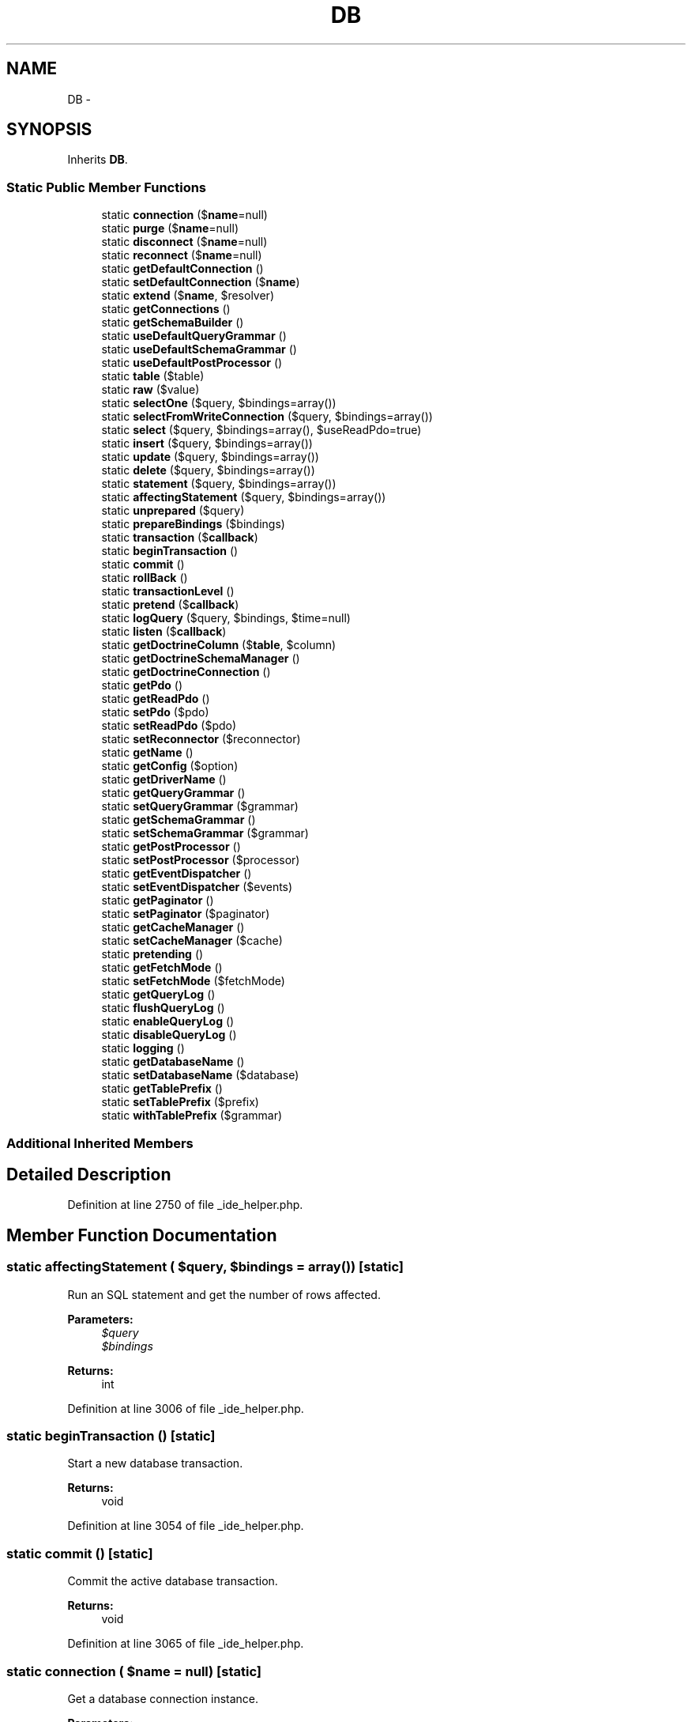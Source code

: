 .TH "DB" 3 "Tue Apr 14 2015" "Version 1.0" "VirtualSCADA" \" -*- nroff -*-
.ad l
.nh
.SH NAME
DB \- 
.SH SYNOPSIS
.br
.PP
.PP
Inherits \fBDB\fP\&.
.SS "Static Public Member Functions"

.in +1c
.ti -1c
.RI "static \fBconnection\fP ($\fBname\fP=null)"
.br
.ti -1c
.RI "static \fBpurge\fP ($\fBname\fP=null)"
.br
.ti -1c
.RI "static \fBdisconnect\fP ($\fBname\fP=null)"
.br
.ti -1c
.RI "static \fBreconnect\fP ($\fBname\fP=null)"
.br
.ti -1c
.RI "static \fBgetDefaultConnection\fP ()"
.br
.ti -1c
.RI "static \fBsetDefaultConnection\fP ($\fBname\fP)"
.br
.ti -1c
.RI "static \fBextend\fP ($\fBname\fP, $resolver)"
.br
.ti -1c
.RI "static \fBgetConnections\fP ()"
.br
.ti -1c
.RI "static \fBgetSchemaBuilder\fP ()"
.br
.ti -1c
.RI "static \fBuseDefaultQueryGrammar\fP ()"
.br
.ti -1c
.RI "static \fBuseDefaultSchemaGrammar\fP ()"
.br
.ti -1c
.RI "static \fBuseDefaultPostProcessor\fP ()"
.br
.ti -1c
.RI "static \fBtable\fP ($table)"
.br
.ti -1c
.RI "static \fBraw\fP ($value)"
.br
.ti -1c
.RI "static \fBselectOne\fP ($query, $bindings=array())"
.br
.ti -1c
.RI "static \fBselectFromWriteConnection\fP ($query, $bindings=array())"
.br
.ti -1c
.RI "static \fBselect\fP ($query, $bindings=array(), $useReadPdo=true)"
.br
.ti -1c
.RI "static \fBinsert\fP ($query, $bindings=array())"
.br
.ti -1c
.RI "static \fBupdate\fP ($query, $bindings=array())"
.br
.ti -1c
.RI "static \fBdelete\fP ($query, $bindings=array())"
.br
.ti -1c
.RI "static \fBstatement\fP ($query, $bindings=array())"
.br
.ti -1c
.RI "static \fBaffectingStatement\fP ($query, $bindings=array())"
.br
.ti -1c
.RI "static \fBunprepared\fP ($query)"
.br
.ti -1c
.RI "static \fBprepareBindings\fP ($bindings)"
.br
.ti -1c
.RI "static \fBtransaction\fP ($\fBcallback\fP)"
.br
.ti -1c
.RI "static \fBbeginTransaction\fP ()"
.br
.ti -1c
.RI "static \fBcommit\fP ()"
.br
.ti -1c
.RI "static \fBrollBack\fP ()"
.br
.ti -1c
.RI "static \fBtransactionLevel\fP ()"
.br
.ti -1c
.RI "static \fBpretend\fP ($\fBcallback\fP)"
.br
.ti -1c
.RI "static \fBlogQuery\fP ($query, $bindings, $time=null)"
.br
.ti -1c
.RI "static \fBlisten\fP ($\fBcallback\fP)"
.br
.ti -1c
.RI "static \fBgetDoctrineColumn\fP ($\fBtable\fP, $column)"
.br
.ti -1c
.RI "static \fBgetDoctrineSchemaManager\fP ()"
.br
.ti -1c
.RI "static \fBgetDoctrineConnection\fP ()"
.br
.ti -1c
.RI "static \fBgetPdo\fP ()"
.br
.ti -1c
.RI "static \fBgetReadPdo\fP ()"
.br
.ti -1c
.RI "static \fBsetPdo\fP ($pdo)"
.br
.ti -1c
.RI "static \fBsetReadPdo\fP ($pdo)"
.br
.ti -1c
.RI "static \fBsetReconnector\fP ($reconnector)"
.br
.ti -1c
.RI "static \fBgetName\fP ()"
.br
.ti -1c
.RI "static \fBgetConfig\fP ($option)"
.br
.ti -1c
.RI "static \fBgetDriverName\fP ()"
.br
.ti -1c
.RI "static \fBgetQueryGrammar\fP ()"
.br
.ti -1c
.RI "static \fBsetQueryGrammar\fP ($grammar)"
.br
.ti -1c
.RI "static \fBgetSchemaGrammar\fP ()"
.br
.ti -1c
.RI "static \fBsetSchemaGrammar\fP ($grammar)"
.br
.ti -1c
.RI "static \fBgetPostProcessor\fP ()"
.br
.ti -1c
.RI "static \fBsetPostProcessor\fP ($processor)"
.br
.ti -1c
.RI "static \fBgetEventDispatcher\fP ()"
.br
.ti -1c
.RI "static \fBsetEventDispatcher\fP ($events)"
.br
.ti -1c
.RI "static \fBgetPaginator\fP ()"
.br
.ti -1c
.RI "static \fBsetPaginator\fP ($paginator)"
.br
.ti -1c
.RI "static \fBgetCacheManager\fP ()"
.br
.ti -1c
.RI "static \fBsetCacheManager\fP ($cache)"
.br
.ti -1c
.RI "static \fBpretending\fP ()"
.br
.ti -1c
.RI "static \fBgetFetchMode\fP ()"
.br
.ti -1c
.RI "static \fBsetFetchMode\fP ($fetchMode)"
.br
.ti -1c
.RI "static \fBgetQueryLog\fP ()"
.br
.ti -1c
.RI "static \fBflushQueryLog\fP ()"
.br
.ti -1c
.RI "static \fBenableQueryLog\fP ()"
.br
.ti -1c
.RI "static \fBdisableQueryLog\fP ()"
.br
.ti -1c
.RI "static \fBlogging\fP ()"
.br
.ti -1c
.RI "static \fBgetDatabaseName\fP ()"
.br
.ti -1c
.RI "static \fBsetDatabaseName\fP ($database)"
.br
.ti -1c
.RI "static \fBgetTablePrefix\fP ()"
.br
.ti -1c
.RI "static \fBsetTablePrefix\fP ($prefix)"
.br
.ti -1c
.RI "static \fBwithTablePrefix\fP ($grammar)"
.br
.in -1c
.SS "Additional Inherited Members"
.SH "Detailed Description"
.PP 
Definition at line 2750 of file _ide_helper\&.php\&.
.SH "Member Function Documentation"
.PP 
.SS "static affectingStatement ( $query,  $bindings = \fCarray()\fP)\fC [static]\fP"
Run an SQL statement and get the number of rows affected\&.
.PP
\fBParameters:\fP
.RS 4
\fI$query\fP 
.br
\fI$bindings\fP 
.RE
.PP
\fBReturns:\fP
.RS 4
int 
.RE
.PP

.PP
Definition at line 3006 of file _ide_helper\&.php\&.
.SS "static beginTransaction ()\fC [static]\fP"
Start a new database transaction\&.
.PP
\fBReturns:\fP
.RS 4
void 
.RE
.PP

.PP
Definition at line 3054 of file _ide_helper\&.php\&.
.SS "static commit ()\fC [static]\fP"
Commit the active database transaction\&.
.PP
\fBReturns:\fP
.RS 4
void 
.RE
.PP

.PP
Definition at line 3065 of file _ide_helper\&.php\&.
.SS "static connection ( $name = \fCnull\fP)\fC [static]\fP"
Get a database connection instance\&.
.PP
\fBParameters:\fP
.RS 4
\fI$name\fP 
.RE
.PP
\fBReturns:\fP
.RS 4
.RE
.PP

.PP
Definition at line 2759 of file _ide_helper\&.php\&.
.SS "static delete ( $query,  $bindings = \fCarray()\fP)\fC [static]\fP"
Run a delete statement against the database\&.
.PP
\fBParameters:\fP
.RS 4
\fI$query\fP 
.br
\fI$bindings\fP 
.RE
.PP
\fBReturns:\fP
.RS 4
int 
.RE
.PP

.PP
Definition at line 2980 of file _ide_helper\&.php\&.
.SS "static disableQueryLog ()\fC [static]\fP"
Disable the query log on the connection\&.
.PP
\fBReturns:\fP
.RS 4
void 
.RE
.PP

.PP
Definition at line 3468 of file _ide_helper\&.php\&.
.SS "static disconnect ( $name = \fCnull\fP)\fC [static]\fP"
Disconnect from the given database\&.
.PP
\fBParameters:\fP
.RS 4
\fI$name\fP 
.RE
.PP
\fBReturns:\fP
.RS 4
void 
.RE
.PP

.PP
Definition at line 2781 of file _ide_helper\&.php\&.
.SS "static enableQueryLog ()\fC [static]\fP"
Enable the query log on the connection\&.
.PP
\fBReturns:\fP
.RS 4
void 
.RE
.PP

.PP
Definition at line 3457 of file _ide_helper\&.php\&.
.SS "static extend ( $name,  $resolver)\fC [static]\fP"
Register an extension connection resolver\&.
.PP
\fBParameters:\fP
.RS 4
\fI$name\fP 
.br
\fI$resolver\fP 
.RE
.PP
\fBReturns:\fP
.RS 4
void 
.RE
.PP

.PP
Definition at line 2825 of file _ide_helper\&.php\&.
.SS "static flushQueryLog ()\fC [static]\fP"
Clear the query log\&.
.PP
\fBReturns:\fP
.RS 4
void 
.RE
.PP

.PP
Definition at line 3446 of file _ide_helper\&.php\&.
.SS "static getCacheManager ()\fC [static]\fP"
Get the cache manager instance\&.
.PP
\fBReturns:\fP
.RS 4
.RE
.PP

.PP
Definition at line 3378 of file _ide_helper\&.php\&.
.SS "static getConfig ( $option)\fC [static]\fP"
Get an option from the configuration options\&.
.PP
\fBParameters:\fP
.RS 4
\fI$option\fP 
.RE
.PP
\fBReturns:\fP
.RS 4
mixed 
.RE
.PP

.PP
Definition at line 3241 of file _ide_helper\&.php\&.
.SS "static getConnections ()\fC [static]\fP"
Return all of the created connections\&.
.PP
\fBReturns:\fP
.RS 4
array 
.RE
.PP

.PP
Definition at line 2835 of file _ide_helper\&.php\&.
.SS "static getDatabaseName ()\fC [static]\fP"
Get the name of the connected database\&.
.PP
\fBReturns:\fP
.RS 4
string 
.RE
.PP

.PP
Definition at line 3490 of file _ide_helper\&.php\&.
.SS "static getDefaultConnection ()\fC [static]\fP"
Get the default connection name\&.
.PP
\fBReturns:\fP
.RS 4
string 
.RE
.PP

.PP
Definition at line 2802 of file _ide_helper\&.php\&.
.SS "static getDoctrineColumn ( $table,  $column)\fC [static]\fP"
Get a \fBDoctrine\fP \fBSchema\fP Column instance\&.
.PP
\fBParameters:\fP
.RS 4
\fI$table\fP 
.br
\fI$column\fP 
.RE
.PP
\fBReturns:\fP
.RS 4
.RE
.PP

.PP
Definition at line 3138 of file _ide_helper\&.php\&.
.SS "static getDoctrineConnection ()\fC [static]\fP"
Get the \fBDoctrine\fP DBAL database connection instance\&.
.PP
\fBReturns:\fP
.RS 4
.RE
.PP

.PP
Definition at line 3160 of file _ide_helper\&.php\&.
.SS "static getDoctrineSchemaManager ()\fC [static]\fP"
Get the \fBDoctrine\fP DBAL schema manager for the connection\&.
.PP
\fBReturns:\fP
.RS 4
.RE
.PP

.PP
Definition at line 3149 of file _ide_helper\&.php\&.
.SS "static getDriverName ()\fC [static]\fP"
Get the PDO driver name\&.
.PP
\fBReturns:\fP
.RS 4
string 
.RE
.PP

.PP
Definition at line 3252 of file _ide_helper\&.php\&.
.SS "static getEventDispatcher ()\fC [static]\fP"
Get the event dispatcher used by the connection\&.
.PP
\fBReturns:\fP
.RS 4
.RE
.PP

.PP
Definition at line 3332 of file _ide_helper\&.php\&.
.SS "static getFetchMode ()\fC [static]\fP"
Get the default fetch mode for the connection\&.
.PP
\fBReturns:\fP
.RS 4
int 
.RE
.PP

.PP
Definition at line 3412 of file _ide_helper\&.php\&.
.SS "static getName ()\fC [static]\fP"
Get the database connection name\&.
.PP
\fBReturns:\fP
.RS 4
string|null 
.RE
.PP

.PP
Definition at line 3229 of file _ide_helper\&.php\&.
.SS "static getPaginator ()\fC [static]\fP"
Get the paginator environment instance\&.
.PP
\fBReturns:\fP
.RS 4
.RE
.PP

.PP
Definition at line 3355 of file _ide_helper\&.php\&.
.SS "static getPdo ()\fC [static]\fP"
Get the current PDO connection\&.
.PP
\fBReturns:\fP
.RS 4
.RE
.PP

.PP
Definition at line 3171 of file _ide_helper\&.php\&.
.SS "static getPostProcessor ()\fC [static]\fP"
Get the query post processor used by the connection\&.
.PP
\fBReturns:\fP
.RS 4
.RE
.PP

.PP
Definition at line 3309 of file _ide_helper\&.php\&.
.SS "static getQueryGrammar ()\fC [static]\fP"
Get the query grammar used by the connection\&.
.PP
\fBReturns:\fP
.RS 4
.RE
.PP

.PP
Definition at line 3263 of file _ide_helper\&.php\&.
.SS "static getQueryLog ()\fC [static]\fP"
Get the connection query log\&.
.PP
\fBReturns:\fP
.RS 4
array 
.RE
.PP

.PP
Definition at line 3435 of file _ide_helper\&.php\&.
.SS "static getReadPdo ()\fC [static]\fP"
Get the current PDO connection used for reading\&.
.PP
\fBReturns:\fP
.RS 4
.RE
.PP

.PP
Definition at line 3182 of file _ide_helper\&.php\&.
.SS "static getSchemaBuilder ()\fC [static]\fP"
Get a schema builder instance for the connection\&.
.PP
\fBReturns:\fP
.RS 4
.RE
.PP

.PP
Definition at line 2845 of file _ide_helper\&.php\&.
.SS "static getSchemaGrammar ()\fC [static]\fP"
Get the schema grammar used by the connection\&.
.PP
\fBReturns:\fP
.RS 4
.RE
.PP

.PP
Definition at line 3286 of file _ide_helper\&.php\&.
.SS "static getTablePrefix ()\fC [static]\fP"
Get the table prefix for the connection\&.
.PP
\fBReturns:\fP
.RS 4
string 
.RE
.PP

.PP
Definition at line 3513 of file _ide_helper\&.php\&.
.SS "static insert ( $query,  $bindings = \fCarray()\fP)\fC [static]\fP"
Run an insert statement against the database\&.
.PP
\fBParameters:\fP
.RS 4
\fI$query\fP 
.br
\fI$bindings\fP 
.RE
.PP
\fBReturns:\fP
.RS 4
bool 
.RE
.PP

.PP
Definition at line 2954 of file _ide_helper\&.php\&.
.SS "static listen ( $callback)\fC [static]\fP"
Register a database query listener with the connection\&.
.PP
\fBParameters:\fP
.RS 4
\fI$callback\fP 
.RE
.PP
\fBReturns:\fP
.RS 4
void 
.RE
.PP

.PP
Definition at line 3125 of file _ide_helper\&.php\&.
.SS "static logging ()\fC [static]\fP"
Determine whether we're logging queries\&.
.PP
\fBReturns:\fP
.RS 4
bool 
.RE
.PP

.PP
Definition at line 3479 of file _ide_helper\&.php\&.
.SS "static logQuery ( $query,  $bindings,  $time = \fCnull\fP)\fC [static]\fP"
\fBLog\fP a query in the connection's query log\&.
.PP
\fBParameters:\fP
.RS 4
\fI$query\fP 
.br
\fI$bindings\fP 
.br
\fI$time\fP 
.RE
.PP
\fBReturns:\fP
.RS 4
void 
.RE
.PP

.PP
Definition at line 3113 of file _ide_helper\&.php\&.
.SS "static prepareBindings ( $bindings)\fC [static]\fP"
Prepare the query bindings for execution\&.
.PP
\fBParameters:\fP
.RS 4
\fI$bindings\fP 
.RE
.PP
\fBReturns:\fP
.RS 4
array 
.RE
.PP

.PP
Definition at line 3030 of file _ide_helper\&.php\&.
.SS "static pretend ( $callback)\fC [static]\fP"
Execute the given callback in 'dry run' mode\&.
.PP
\fBParameters:\fP
.RS 4
\fI$callback\fP 
.RE
.PP
\fBReturns:\fP
.RS 4
array 
.RE
.PP

.PP
Definition at line 3099 of file _ide_helper\&.php\&.
.SS "static pretending ()\fC [static]\fP"
Determine if the connection in a 'dry run'\&.
.PP
\fBReturns:\fP
.RS 4
bool 
.RE
.PP

.PP
Definition at line 3401 of file _ide_helper\&.php\&.
.SS "static purge ( $name = \fCnull\fP)\fC [static]\fP"
Disconnect from the given database and remove from local cache\&.
.PP
\fBParameters:\fP
.RS 4
\fI$name\fP 
.RE
.PP
\fBReturns:\fP
.RS 4
void 
.RE
.PP

.PP
Definition at line 2770 of file _ide_helper\&.php\&.
.SS "static raw ( $value)\fC [static]\fP"
Get a new raw query expression\&.
.PP
\fBParameters:\fP
.RS 4
\fI$value\fP 
.RE
.PP
\fBReturns:\fP
.RS 4
.RE
.PP

.PP
Definition at line 2901 of file _ide_helper\&.php\&.
.SS "static reconnect ( $name = \fCnull\fP)\fC [static]\fP"
Reconnect to the given database\&.
.PP
\fBParameters:\fP
.RS 4
\fI$name\fP 
.RE
.PP
\fBReturns:\fP
.RS 4
.RE
.PP

.PP
Definition at line 2792 of file _ide_helper\&.php\&.
.SS "static rollBack ()\fC [static]\fP"
Rollback the active database transaction\&.
.PP
\fBReturns:\fP
.RS 4
void 
.RE
.PP

.PP
Definition at line 3076 of file _ide_helper\&.php\&.
.SS "static select ( $query,  $bindings = \fCarray()\fP,  $useReadPdo = \fCtrue\fP)\fC [static]\fP"
Run a select statement against the database\&.
.PP
\fBParameters:\fP
.RS 4
\fI$query\fP 
.br
\fI$bindings\fP 
.br
\fI$useReadPdo\fP 
.RE
.PP
\fBReturns:\fP
.RS 4
array 
.RE
.PP

.PP
Definition at line 2941 of file _ide_helper\&.php\&.
.SS "static selectFromWriteConnection ( $query,  $bindings = \fCarray()\fP)\fC [static]\fP"
Run a select statement against the database\&.
.PP
\fBParameters:\fP
.RS 4
\fI$query\fP 
.br
\fI$bindings\fP 
.RE
.PP
\fBReturns:\fP
.RS 4
array 
.RE
.PP

.PP
Definition at line 2927 of file _ide_helper\&.php\&.
.SS "static selectOne ( $query,  $bindings = \fCarray()\fP)\fC [static]\fP"
Run a select statement and return a single result\&.
.PP
\fBParameters:\fP
.RS 4
\fI$query\fP 
.br
\fI$bindings\fP 
.RE
.PP
\fBReturns:\fP
.RS 4
mixed 
.RE
.PP

.PP
Definition at line 2914 of file _ide_helper\&.php\&.
.SS "static setCacheManager ( $cache)\fC [static]\fP"
Set the cache manager instance on the connection\&.
.PP
\fBParameters:\fP
.RS 4
\fI$cache\fP 
.RE
.PP
\fBReturns:\fP
.RS 4
void 
.RE
.PP

.PP
Definition at line 3390 of file _ide_helper\&.php\&.
.SS "static setDatabaseName ( $database)\fC [static]\fP"
Set the name of the connected database\&.
.PP
\fBParameters:\fP
.RS 4
\fI$database\fP 
.RE
.PP
\fBReturns:\fP
.RS 4
string 
.RE
.PP

.PP
Definition at line 3502 of file _ide_helper\&.php\&.
.SS "static setDefaultConnection ( $name)\fC [static]\fP"
Set the default connection name\&.
.PP
\fBParameters:\fP
.RS 4
\fI$name\fP 
.RE
.PP
\fBReturns:\fP
.RS 4
void 
.RE
.PP

.PP
Definition at line 2813 of file _ide_helper\&.php\&.
.SS "static setEventDispatcher ( $events)\fC [static]\fP"
Set the event dispatcher instance on the connection\&.
.PP
\fBParameters:\fP
.RS 4
\fI\fP .RE
.PP

.PP
Definition at line 3344 of file _ide_helper\&.php\&.
.SS "static setFetchMode ( $fetchMode)\fC [static]\fP"
Set the default fetch mode for the connection\&.
.PP
\fBParameters:\fP
.RS 4
\fI$fetchMode\fP 
.RE
.PP
\fBReturns:\fP
.RS 4
int 
.RE
.PP

.PP
Definition at line 3424 of file _ide_helper\&.php\&.
.SS "static setPaginator ( $paginator)\fC [static]\fP"
Set the pagination environment instance\&.
.PP
\fBParameters:\fP
.RS 4
\fI$paginator\fP 
.RE
.PP
\fBReturns:\fP
.RS 4
void 
.RE
.PP

.PP
Definition at line 3367 of file _ide_helper\&.php\&.
.SS "static setPdo ( $pdo)\fC [static]\fP"
Set the PDO connection\&.
.PP
\fBParameters:\fP
.RS 4
\fI$pdo\fP 
.RE
.PP
\fBReturns:\fP
.RS 4
$this 
.RE
.PP

.PP
Definition at line 3194 of file _ide_helper\&.php\&.
.SS "static setPostProcessor ( $processor)\fC [static]\fP"
Set the query post processor used by the connection\&.
.PP
\fBParameters:\fP
.RS 4
\fI\fP .RE
.PP

.PP
Definition at line 3321 of file _ide_helper\&.php\&.
.SS "static setQueryGrammar ( $grammar)\fC [static]\fP"
Set the query grammar used by the connection\&.
.PP
\fBParameters:\fP
.RS 4
\fI\fP .RE
.PP

.PP
Definition at line 3275 of file _ide_helper\&.php\&.
.SS "static setReadPdo ( $pdo)\fC [static]\fP"
Set the PDO connection used for reading\&.
.PP
\fBParameters:\fP
.RS 4
\fI$pdo\fP 
.RE
.PP
\fBReturns:\fP
.RS 4
$this 
.RE
.PP

.PP
Definition at line 3206 of file _ide_helper\&.php\&.
.SS "static setReconnector ( $reconnector)\fC [static]\fP"
Set the reconnect instance on the connection\&.
.PP
\fBParameters:\fP
.RS 4
\fI$reconnector\fP 
.RE
.PP
\fBReturns:\fP
.RS 4
$this 
.RE
.PP

.PP
Definition at line 3218 of file _ide_helper\&.php\&.
.SS "static setSchemaGrammar ( $grammar)\fC [static]\fP"
Set the schema grammar used by the connection\&.
.PP
\fBParameters:\fP
.RS 4
\fI\fP .RE
.PP

.PP
Definition at line 3298 of file _ide_helper\&.php\&.
.SS "static setTablePrefix ( $prefix)\fC [static]\fP"
Set the table prefix in use by the connection\&.
.PP
\fBParameters:\fP
.RS 4
\fI$prefix\fP 
.RE
.PP
\fBReturns:\fP
.RS 4
void 
.RE
.PP

.PP
Definition at line 3525 of file _ide_helper\&.php\&.
.SS "static statement ( $query,  $bindings = \fCarray()\fP)\fC [static]\fP"
Execute an SQL statement and return the boolean result\&.
.PP
\fBParameters:\fP
.RS 4
\fI$query\fP 
.br
\fI$bindings\fP 
.RE
.PP
\fBReturns:\fP
.RS 4
bool 
.RE
.PP

.PP
Definition at line 2993 of file _ide_helper\&.php\&.
.SS "static table ( $table)\fC [static]\fP"
Begin a fluent query against a database table\&.
.PP
\fBParameters:\fP
.RS 4
\fI$table\fP 
.RE
.PP
\fBReturns:\fP
.RS 4
.RE
.PP

.PP
Definition at line 2889 of file _ide_helper\&.php\&.
.SS "static transaction ( $callback)\fC [static]\fP"
Execute a Closure within a transaction\&.
.PP
\fBParameters:\fP
.RS 4
\fI$callback\fP 
.RE
.PP
\fBReturns:\fP
.RS 4
mixed 
.RE
.PP
\fBExceptions:\fP
.RS 4
\fI\fP .RE
.PP

.PP
Definition at line 3043 of file _ide_helper\&.php\&.
.SS "static transactionLevel ()\fC [static]\fP"
Get the number of active transactions\&.
.PP
\fBReturns:\fP
.RS 4
int 
.RE
.PP

.PP
Definition at line 3087 of file _ide_helper\&.php\&.
.SS "static unprepared ( $query)\fC [static]\fP"
Run a raw, unprepared query against the PDO connection\&.
.PP
\fBParameters:\fP
.RS 4
\fI$query\fP 
.RE
.PP
\fBReturns:\fP
.RS 4
bool 
.RE
.PP

.PP
Definition at line 3018 of file _ide_helper\&.php\&.
.SS "static update ( $query,  $bindings = \fCarray()\fP)\fC [static]\fP"
Run an update statement against the database\&.
.PP
\fBParameters:\fP
.RS 4
\fI$query\fP 
.br
\fI$bindings\fP 
.RE
.PP
\fBReturns:\fP
.RS 4
int 
.RE
.PP

.PP
Definition at line 2967 of file _ide_helper\&.php\&.
.SS "static useDefaultPostProcessor ()\fC [static]\fP"
Set the query post processor to the default implementation\&.
.PP
\fBReturns:\fP
.RS 4
void 
.RE
.PP

.PP
Definition at line 2877 of file _ide_helper\&.php\&.
.SS "static useDefaultQueryGrammar ()\fC [static]\fP"
Set the query grammar to the default implementation\&.
.PP
\fBReturns:\fP
.RS 4
void 
.RE
.PP

.PP
Definition at line 2855 of file _ide_helper\&.php\&.
.SS "static useDefaultSchemaGrammar ()\fC [static]\fP"
Set the schema grammar to the default implementation\&.
.PP
\fBReturns:\fP
.RS 4
void 
.RE
.PP

.PP
Definition at line 2866 of file _ide_helper\&.php\&.
.SS "static withTablePrefix ( $grammar)\fC [static]\fP"
Set the table prefix and return the grammar\&.
.PP
\fBParameters:\fP
.RS 4
\fI$grammar\fP 
.RE
.PP
\fBReturns:\fP
.RS 4
.RE
.PP

.PP
Definition at line 3537 of file _ide_helper\&.php\&.

.SH "Author"
.PP 
Generated automatically by Doxygen for VirtualSCADA from the source code\&.
